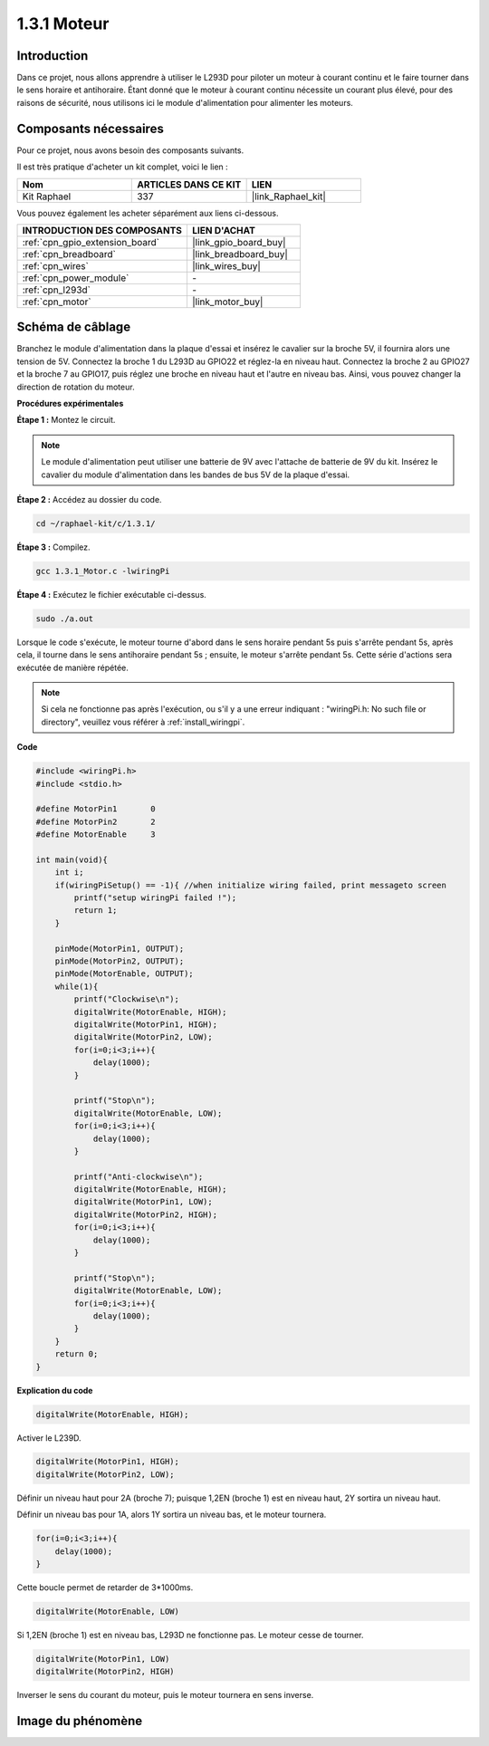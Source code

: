 .. _1.3.1_c:

1.3.1 Moteur
=================

Introduction
-----------------

Dans ce projet, nous allons apprendre à utiliser le L293D pour piloter un moteur à courant continu et le faire tourner dans le sens horaire et antihoraire. Étant donné que le moteur à courant continu nécessite un courant plus élevé, pour des raisons de sécurité, nous utilisons ici le module d'alimentation pour alimenter les moteurs.

Composants nécessaires
------------------------------

Pour ce projet, nous avons besoin des composants suivants.

.. image:: ../img/list_1.3.1.png

Il est très pratique d'acheter un kit complet, voici le lien :

.. list-table::
    :widths: 20 20 20
    :header-rows: 1

    *   - Nom
        - ARTICLES DANS CE KIT
        - LIEN
    *   - Kit Raphael
        - 337
        - |link_Raphael_kit|

Vous pouvez également les acheter séparément aux liens ci-dessous.

.. list-table::
    :widths: 30 20
    :header-rows: 1

    *   - INTRODUCTION DES COMPOSANTS
        - LIEN D'ACHAT

    *   - :ref:`cpn_gpio_extension_board`
        - |link_gpio_board_buy|
    *   - :ref:`cpn_breadboard`
        - |link_breadboard_buy|
    *   - :ref:`cpn_wires`
        - |link_wires_buy|
    *   - :ref:`cpn_power_module`
        - \-
    *   - :ref:`cpn_l293d`
        - \-
    *   - :ref:`cpn_motor`
        - |link_motor_buy|

Schéma de câblage
------------------

Branchez le module d'alimentation dans la plaque d'essai et insérez le cavalier 
sur la broche 5V, il fournira alors une tension de 5V. Connectez la broche 1 du 
L293D au GPIO22 et réglez-la en niveau haut. Connectez la broche 2 au GPIO27 et 
la broche 7 au GPIO17, puis réglez une broche en niveau haut et l'autre en niveau bas. 
Ainsi, vous pouvez changer la direction de rotation du moteur.

.. image:: ../img/image336.png


**Procédures expérimentales**

**Étape 1 :** Montez le circuit.

.. image:: ../img/image117.png


.. note::
    Le module d'alimentation peut utiliser une batterie de 9V avec l'attache de batterie 
    de 9V du kit. Insérez le cavalier du module d'alimentation dans les bandes de bus 5V 
    de la plaque d'essai.

.. image:: ../img/image118.jpeg

**Étape 2 :** Accédez au dossier du code.

.. raw:: html

   <run></run>

.. code-block::

    cd ~/raphael-kit/c/1.3.1/

**Étape 3 :** Compilez.

.. raw:: html

   <run></run>

.. code-block::

    gcc 1.3.1_Motor.c -lwiringPi

**Étape 4 :** Exécutez le fichier exécutable ci-dessus.

.. raw:: html

   <run></run>

.. code-block::

    sudo ./a.out

Lorsque le code s'exécute, le moteur tourne d'abord dans le sens horaire pendant 5s 
puis s'arrête pendant 5s, après cela, il tourne dans le sens antihoraire pendant 5s ; 
ensuite, le moteur s'arrête pendant 5s. Cette série d'actions sera exécutée de manière répétée.

.. note::

    Si cela ne fonctionne pas après l'exécution, ou s'il y a une erreur indiquant : \"wiringPi.h: No such file or directory\", veuillez vous référer à :ref:`install_wiringpi`.

**Code**

.. code-block:: c

    #include <wiringPi.h>
    #include <stdio.h>

    #define MotorPin1       0
    #define MotorPin2       2
    #define MotorEnable     3

    int main(void){
        int i;
        if(wiringPiSetup() == -1){ //when initialize wiring failed, print messageto screen
            printf("setup wiringPi failed !");
            return 1;
        }
        
        pinMode(MotorPin1, OUTPUT);
        pinMode(MotorPin2, OUTPUT);
        pinMode(MotorEnable, OUTPUT);
        while(1){
            printf("Clockwise\n");
            digitalWrite(MotorEnable, HIGH);
            digitalWrite(MotorPin1, HIGH);
            digitalWrite(MotorPin2, LOW);
            for(i=0;i<3;i++){
                delay(1000);
            }

            printf("Stop\n");
            digitalWrite(MotorEnable, LOW);
            for(i=0;i<3;i++){
                delay(1000);
            }

            printf("Anti-clockwise\n");
            digitalWrite(MotorEnable, HIGH);
            digitalWrite(MotorPin1, LOW);
            digitalWrite(MotorPin2, HIGH);
            for(i=0;i<3;i++){
                delay(1000);
            }

            printf("Stop\n");
            digitalWrite(MotorEnable, LOW);
            for(i=0;i<3;i++){
                delay(1000);
            }
        }
        return 0;
    }

**Explication du code**

.. code-block:: c

    digitalWrite(MotorEnable, HIGH);

Activer le L239D.

.. code-block:: c

    digitalWrite(MotorPin1, HIGH);
    digitalWrite(MotorPin2, LOW);

Définir un niveau haut pour 2A (broche 7); puisque 1,2EN (broche 1) est en niveau haut, 
2Y sortira un niveau haut.

Définir un niveau bas pour 1A, alors 1Y sortira un niveau bas, et le moteur tournera.

.. code-block:: c

    for(i=0;i<3;i++){
        delay(1000);
    }

Cette boucle permet de retarder de 3*1000ms.

.. code-block:: c

    digitalWrite(MotorEnable, LOW)

Si 1,2EN (broche 1) est en niveau bas, L293D ne fonctionne pas. Le moteur cesse de tourner.

.. code-block:: c

    digitalWrite(MotorPin1, LOW)
    digitalWrite(MotorPin2, HIGH)

Inverser le sens du courant du moteur, puis le moteur tournera en sens inverse.

Image du phénomène
------------------

.. image:: ../img/image119.jpeg
